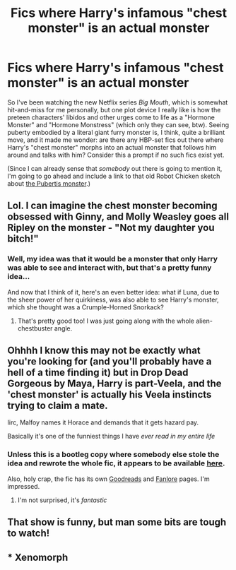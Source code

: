#+TITLE: Fics where Harry's infamous "chest monster" is an actual monster

* Fics where Harry's infamous "chest monster" is an actual monster
:PROPERTIES:
:Author: MolochDhalgren
:Score: 5
:DateUnix: 1507540377.0
:DateShort: 2017-Oct-09
:FlairText: Request
:END:
So I've been watching the new Netflix series /Big Mouth/, which is somewhat hit-and-miss for me personally, but one plot device I really like is how the preteen characters' libidos and other urges come to life as a "Hormone Monster" and "Hormone Monstress" (which only they can see, btw). Seeing puberty embodied by a literal giant furry monster is, I think, quite a brilliant move, and it made me wonder: are there any HBP-set fics out there where Harry's "chest monster" morphs into an actual monster that follows him around and talks with him? Consider this a prompt if no such fics exist yet.

(Since I can already sense that /somebody/ out there is going to mention it, I'm going to go ahead and include a link to that old Robot Chicken sketch about [[https://www.youtube.com/watch?v=h-eZ6Prg1ww][the Pubertis monster]].)


** Lol. I can imagine the chest monster becoming obsessed with Ginny, and Molly Weasley goes all Ripley on the monster - "Not my daughter you bitch!"
:PROPERTIES:
:Score: 3
:DateUnix: 1507574544.0
:DateShort: 2017-Oct-09
:END:

*** Well, my idea was that it would be a monster that only Harry was able to see and interact with, but that's a pretty funny idea...

And now that I think of it, here's an even better idea: what if Luna, due to the sheer power of her quirkiness, was also able to see Harry's monster, which she thought was a Crumple-Horned Snorkack?
:PROPERTIES:
:Author: MolochDhalgren
:Score: 3
:DateUnix: 1507575696.0
:DateShort: 2017-Oct-09
:END:

**** That's pretty good too! I was just going along with the whole alien-chestbuster angle.
:PROPERTIES:
:Score: 2
:DateUnix: 1507607073.0
:DateShort: 2017-Oct-10
:END:


** Ohhhh I know this may not be exactly what you're looking for (and you'll probably have a hell of a time finding it) but in Drop Dead Gorgeous by Maya, Harry is part-Veela, and the 'chest monster' is actually his Veela instincts trying to claim a mate.

Iirc, Malfoy names it Horace and demands that it gets hazard pay.

Basically it's one of the funniest things I have /ever read in my entire life/
:PROPERTIES:
:Author: Jaggedrain
:Score: 3
:DateUnix: 1507642793.0
:DateShort: 2017-Oct-10
:END:

*** Unless this is a bootleg copy where somebody else stole the idea and rewrote the whole fic, it appears to be available [[https://app.box.com/shared/jnapbqp4si4imjl2dc26][here]].

Also, holy crap, the fic has its own [[https://www.goodreads.com/book/show/13283197-drop-dead-gorgeous][Goodreads]] and [[https://fanlore.org/wiki/Drop_Dead_Gorgeous][Fanlore]] pages. I'm impressed.
:PROPERTIES:
:Author: MolochDhalgren
:Score: 2
:DateUnix: 1507663284.0
:DateShort: 2017-Oct-10
:END:

**** I'm not surprised, it's /fantastic/
:PROPERTIES:
:Author: Jaggedrain
:Score: 2
:DateUnix: 1507705623.0
:DateShort: 2017-Oct-11
:END:


** That show is funny, but man some bits are tough to watch!
:PROPERTIES:
:Author: jenorama_CA
:Score: 2
:DateUnix: 1507571815.0
:DateShort: 2017-Oct-09
:END:


** * Xenomorph
  :PROPERTIES:
  :CUSTOM_ID: xenomorph
  :END:
:PROPERTIES:
:Author: flingerdinger
:Score: 1
:DateUnix: 1507564832.0
:DateShort: 2017-Oct-09
:END:
